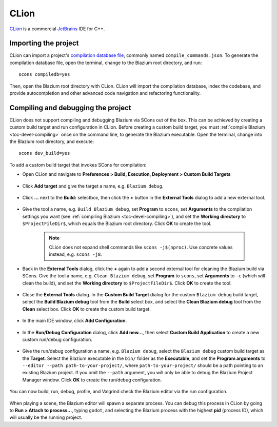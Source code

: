 .. _doc_configuring_an_ide_clion:

CLion
=====

`CLion <https://www.jetbrains.com/clion/>`_ is a commercial
`JetBrains <https://www.jetbrains.com/>`_ IDE for C++.

Importing the project
---------------------

CLion can import a project's `compilation database file <https://clang.llvm.org/docs/JSONCompilationDatabase.html>`_, commonly named ``compile_commands.json``. To generate the compilation database file, open the terminal, change to the Blazium root directory, and run:

::

    scons compiledb=yes

Then, open the Blazium root directory with CLion. CLion will import the compilation database, index the codebase, and provide autocompletion and other advanced code navigation and refactoring functionality.

Compiling and debugging the project
-----------------------------------

CLion does not support compiling and debugging Blazium via SCons out of the box. This can be achieved by creating a custom build target and run configuration in CLion. Before creating a custom build target, you must :ref:`compile Blazium <toc-devel-compiling>` once on the command line, to generate the Blazium executable. Open the terminal, change into the Blazium root directory, and execute:

::

    scons dev_build=yes

To add a custom build target that invokes SCons for compilation:

- Open CLion and navigate to **Preferences > Build, Execution, Deployment > Custom Build Targets**

.. figure:: img/clion-preferences.png
   :align: center

- Click **Add target** and give the target a name, e.g. ``Blazium debug``.

.. figure:: img/clion-target.png
   :align: center

- Click **...** next to the **Build:** selectbox, then click the **+** button in the **External Tools** dialog to add a new external tool.

.. figure:: img/clion-external-tools.png
   :align: center

- Give the tool a name, e.g. ``Build Blazium debug``, set **Program** to ``scons``, set **Arguments** to the compilation settings you want (see :ref:`compiling Blazium <toc-devel-compiling>`), and set the **Working directory** to ``$ProjectFileDir$``, which equals the Blazium root directory. Click **OK** to create the tool.

   .. note:: CLion does not expand shell commands like ``scons -j$(nproc)``. Use concrete values instead, e.g. ``scons -j8``.

.. figure:: img/clion-create-build-tool.webp
   :align: center

- Back in the **External Tools** dialog, click the **+** again to add a second external tool for cleaning the Blazium build via SCons. Give the tool a name, e.g. ``Clean Blazium debug``, set **Program** to ``scons``, set **Arguments** to ``-c`` (which will clean the build), and set the **Working directory** to ``$ProjectFileDir$``. Click **OK** to create the tool.

.. figure:: img/clion-create-clean-tool.png
   :align: center

- Close the **External Tools** dialog. In the **Custom Build Target** dialog for the custom ``Blazium debug`` build target, select the **Build Blazium debug** tool from the **Build** select box, and select the **Clean Blazium debug** tool from the **Clean** select box. Click **OK** to create the custom build target.

.. figure:: img/clion-select-tools.png
   :align: center

- In the main IDE window, click **Add Configuration**.

.. figure:: img/clion-add-configuration.png
   :align: center

- In the **Run/Debug Configuration** dialog, click **Add new...**, then select **Custom Build Application** to create a new custom run/debug configuration.

.. figure:: img/clion-add-custom-build-application.png
   :align: center

- Give the run/debug configuration a name, e.g. ``Blazium debug``, select the ``Blazium debug`` custom build target as the **Target**. Select the Blazium executable in the ``bin/`` folder as the **Executable**, and set the **Program arguments** to ``--editor --path path-to-your-project/``, where ``path-to-your-project/`` should be a path pointing to an existing Blazium project. If you omit the ``--path`` argument, you will only be able to debug the Blazium Project Manager window. Click **OK** to create the run/debug configuration.

.. figure:: img/clion-run-configuration.png
   :align: center

You can now build, run, debug, profile, and Valgrind check the Blazium editor via the run configuration.

.. figure:: img/clion-build-run.png
   :align: center

When playing a scene, the Blazium editor will spawn a separate process. You can debug this process in CLion by going to **Run > Attach to process...**, typing ``godot``, and selecting the Blazium process with the highest **pid** (process ID), which will usually be the running project.

